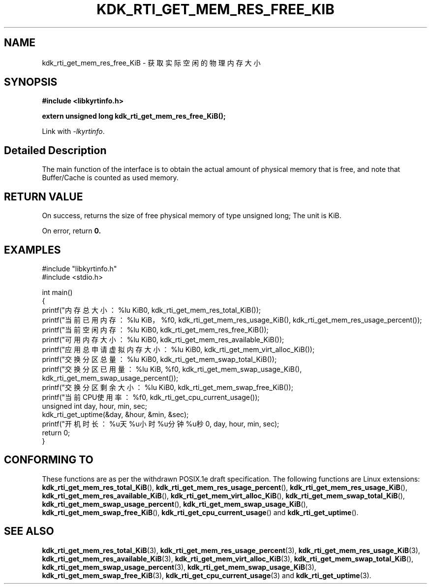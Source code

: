 .TH "KDK_RTI_GET_MEM_RES_FREE_KIB" 3 "Mon Sep 18 2023" "Linux Programmer's Manual" \"
.SH NAME
kdk_rti_get_mem_res_free_KiB - 获取实际空闲的物理内存大小
.SH SYNOPSIS
.nf
.B #include <libkyrtinfo.h>
.sp
.BI "extern unsigned long kdk_rti_get_mem_res_free_KiB();" 
.sp
Link with \fI\-lkyrtinfo\fP.
.SH "Detailed Description"
The main function of the interface is to obtain the actual amount of physical memory that is free, and note that Buffer/Cache is counted as used memory.
.SH "RETURN VALUE"
On success, returns the size of free physical memory of type unsigned long; The unit is KiB.
.PP
On error, return
.BR 0.
.SH EXAMPLES
.EX
#include "libkyrtinfo.h"
#include <stdio.h>

int main()
{
    printf("内存总大小：%lu KiB\n", kdk_rti_get_mem_res_total_KiB());
    printf("当前已用内存：%lu KiB，%f\n", kdk_rti_get_mem_res_usage_KiB(), kdk_rti_get_mem_res_usage_percent());
    printf("当前空闲内存：%lu KiB\n", kdk_rti_get_mem_res_free_KiB());
    printf("可用内存大小：%lu KiB\n", kdk_rti_get_mem_res_available_KiB());
    printf("应用总申请虚拟内存大小：%lu KiB\n", kdk_rti_get_mem_virt_alloc_KiB());
    printf("交换分区总量：%lu KiB\n", kdk_rti_get_mem_swap_total_KiB());
    printf("交换分区已用量：%lu KiB, %f\n", kdk_rti_get_mem_swap_usage_KiB(), kdk_rti_get_mem_swap_usage_percent());
    printf("交换分区剩余大小：%lu KiB\n", kdk_rti_get_mem_swap_free_KiB());
    printf("当前CPU使用率：%f\n", kdk_rti_get_cpu_current_usage());
    unsigned int day, hour, min, sec;
    kdk_rti_get_uptime(&day, &hour, &min, &sec);
    printf("开机时长：%u天%u小时%u分钟%u秒\n", day, hour, min, sec);
    return 0;
}

.SH "CONFORMING TO"
These functions are as per the withdrawn POSIX.1e draft specification.
The following functions are Linux extensions:
.BR kdk_rti_get_mem_res_total_KiB (),
.BR kdk_rti_get_mem_res_usage_percent (),
.BR kdk_rti_get_mem_res_usage_KiB (),
.BR kdk_rti_get_mem_res_available_KiB (),
.BR kdk_rti_get_mem_virt_alloc_KiB (),
.BR kdk_rti_get_mem_swap_total_KiB (),
.BR kdk_rti_get_mem_swap_usage_percent (),
.BR kdk_rti_get_mem_swap_usage_KiB (),
.BR kdk_rti_get_mem_swap_free_KiB (),
.BR kdk_rti_get_cpu_current_usage ()
and
.BR kdk_rti_get_uptime ().
.SH "SEE ALSO"
.BR kdk_rti_get_mem_res_total_KiB (3),
.BR kdk_rti_get_mem_res_usage_percent (3),
.BR kdk_rti_get_mem_res_usage_KiB (3),
.BR kdk_rti_get_mem_res_available_KiB (3),
.BR kdk_rti_get_mem_virt_alloc_KiB (3),
.BR kdk_rti_get_mem_swap_total_KiB (),
.BR kdk_rti_get_mem_swap_usage_percent (3),
.BR kdk_rti_get_mem_swap_usage_KiB (3),
.BR kdk_rti_get_mem_swap_free_KiB (3),
.BR kdk_rti_get_cpu_current_usage (3)
and
.BR kdk_rti_get_uptime (3).